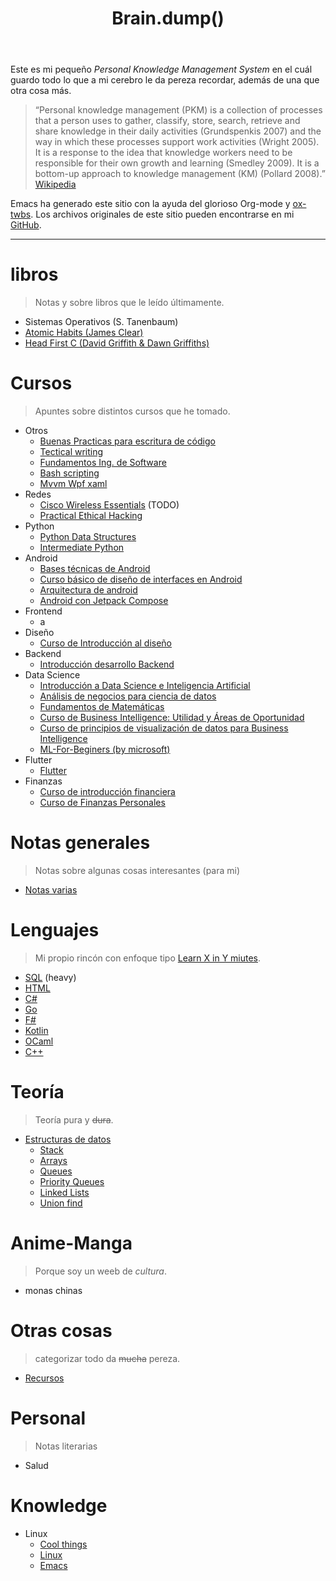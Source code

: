 #+TITLE: Brain.dump()
#+STARTUP: fold
#+options: toc:nil num:nil

#+ATTR_HTML: :align left :style margin-right:10px
[[file:brain.png]]

Este es mi pequeño /Personal Knowledge Management System/ en el cuál guardo
todo lo que a mi cerebro le da pereza recordar, además de una que otra cosa más.

#+begin_quote
“Personal knowledge management (PKM) is a collection of processes that a person uses to gather, classify,
store, search, retrieve and share knowledge in their daily activities (Grundspenkis 2007)
and the way in which these processes support work activities (Wright 2005).
It is a response to the idea that knowledge workers need to be responsible for their own growth and learning (Smedley 2009).
It is a bottom-up approach to knowledge management (KM) (Pollard 2008).” [[wikipedia:Personal_knowledge_management][Wikipedia]]
#+end_quote

Emacs ha generado este sitio con la ayuda del glorioso Org-mode y [[https://github.com/marsmining/ox-twbs][ox-twbs]].
Los archivos originales de este sitio pueden encontrarse en mi [[https://github.com/Fwxzxh/Brain.dump][GitHub]].

-----

* libros
#+begin_quote
Notas y sobre libros que le leído últimamente.
#+end_quote
- Sistemas Operativos (S. Tanenbaum)
- [[file:Libros/AtomicHabits.org][Atomic Habits (James Clear)]]
- [[file:Libros/HeadFirstC/HeadFirstC.org][Head First C (David Griffith & Dawn Griffiths)]]

* Cursos
#+begin_quote
Apuntes sobre distintos cursos que he tomado.
#+end_quote
- Otros
  - [[file:Cursos/BuenasPracticas.org][Buenas Practicas para escritura de código]]
  - [[file:Cursos/TecnicalWriting.org][Tectical writing]]
  - [[file:Cursos/FundIngSoftware.org][Fundamentos Ing. de Software]]
  - [[file:Cursos/BashScripting.org][Bash scripting]]
  - [[file:Cursos/MvvmWpfXaml.org][Mvvm Wpf xaml]]
- Redes
  - [[file:Cursos/WirelessEssentials/WirelessEssentialsMOC.org][Cisco Wireless Essentials]] (TODO)
  - [[file:Cursos/Pract-ethic-hack/main.org][Practical Ethical Hacking]]
- Python
  - [[file:Cursos/PythonDataStructures.org][Python Data Structures]]
  - [[file:Cursos/IntermPython.org][Intermediate Python]]
- Android
  - [[file:Cursos/BasesTecnicasAndroid.org][Bases técnicas de Android]]
  - [[file:Cursos/DisenoInterfacesAndroid.org][Curso básico de diseño de interfaces en Android]]
  - [[file:Cursos/Android/ArquitecturaAndrod.org][Arquitectura de android]]
  - [[file:Cursos/Android/AndroidJetpackCompose.org][Android con Jetpack Compose]]
- Frontend
  - a
- Diseño
  - [[file:Cursos/Diseno/IntroduccionDiseno.org][Curso de Introducción al diseño]]
- Backend
  - [[file:Cursos/Backend/IntroBackend.org][Introducción desarrollo Backend]]
- Data Science
  - [[file:Cursos/DataScienceIA/IntroDataScIA.org][Introducción a Data Science e Inteligencia Artificial]]
  - [[file:Cursos/DataScienceIA/AnaNegociosDS.org][Análisis de negocios para ciencia de datos]]
  - [[file:Cursos/DataScienceIA/FundamentosMath.org][Fundamentos de Matemáticas]]
  - [[file:Cursos/DataScienceIA/BussInteligenceUA.org][Curso de Business Intelligence: Utilidad y Áreas de Oportunidad]]
  - [[file:Cursos/DataScienceIA/VisualizacionParaBS.org][Curso de principios de visualización de datos para Business Intelligence]]
  - [[file:Cursos/DataScienceIA/MLForBeginers.org][ML-For-Beginers (by microsoft)]]
- Flutter
  - [[file:Cursos/Flutter/flutter.org][Flutter]]
- Finanzas
  - [[file:Cursos/Finanzas/IntroEduFinanciera.org][Curso de introducción financiera]]
  - [[file:Cursos/Finanzas/CurFinanzasPersonales.org][Curso de Finanzas Personales]]

* Notas generales
#+begin_quote
Notas sobre algunas cosas interesantes (para mi)
#+end_quote
- [[file:Notas/NotasVarias.org][Notas varias]]

* Lenguajes
#+begin_quote
Mi propio rincón con enfoque tipo [[https://learnxinyminutes.com/][Learn X in Y miutes]].
#+end_quote
- [[file:Lenguajes/SQL.org][SQL]] (heavy)
- [[file:Lenguajes/html.org][HTML]]
- [[file:Lenguajes/Csharp/Csharp.org][C#]]
- [[file:Lenguajes/Go/Go.org][Go]]
- [[file:Lenguajes/Fsharp/Fsharp.org][F#]]
- [[file:Lenguajes/Kotlin/Kotlin.org][Kotlin]]
- [[file:Lenguajes/ocaml.org][OCaml]]
- [[file:Lenguajes/Cpp/Cpp.org][C++]]

* Teoría
#+begin_quote
Teoría pura y +dura+.
#+end_quote
- [[file:Teoria/DataStruct/DataStructures.org][Estructuras de datos]]
  + [[file:Teoria/DataStruct/Stack.org][Stack]]
  + [[file:Teoria/DataStruct/Arrays.org][Arrays]]
  + [[file:Teoria/DataStruct/Queues.org][Queues]]
  + [[file:Teoria/DataStruct/PriorityQueues.org][Priority Queues]]
  + [[file:Teoria/DataStruct/LinkedLists.org][Linked Lists]]
  + [[file:Teoria/DataStruct/UnionFind.org][Union find]]

* Anime-Manga
#+begin_quote
Porque soy un weeb de /cultura/.
#+end_quote
- monas chinas

* Otras cosas
#+begin_quote
categorizar todo da +mucha+ pereza.
#+end_quote
- [[file:Otros/Recursos.org][Recursos]]

* Personal
#+begin_quote
Notas literarias
#+end_quote
- Salud

* Knowledge
- Linux
  + [[file:Knowledge/Linux/Rices.org][Cool things]]
  + [[file:Knowledge/Linux/Linux.org][Linux]]
  + [[file:Knowledge/Linux/Emacs.org][Emacs]]
